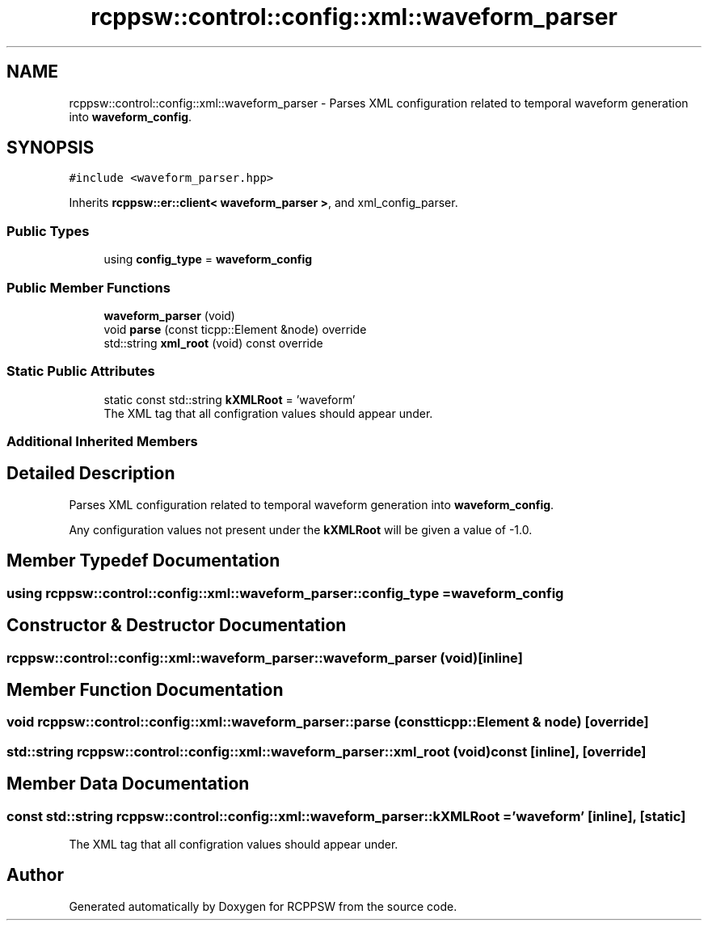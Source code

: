.TH "rcppsw::control::config::xml::waveform_parser" 3 "Sat Feb 5 2022" "RCPPSW" \" -*- nroff -*-
.ad l
.nh
.SH NAME
rcppsw::control::config::xml::waveform_parser \- Parses XML configuration related to temporal waveform generation into \fBwaveform_config\fP\&.  

.SH SYNOPSIS
.br
.PP
.PP
\fC#include <waveform_parser\&.hpp>\fP
.PP
Inherits \fBrcppsw::er::client< waveform_parser >\fP, and xml_config_parser\&.
.SS "Public Types"

.in +1c
.ti -1c
.RI "using \fBconfig_type\fP = \fBwaveform_config\fP"
.br
.in -1c
.SS "Public Member Functions"

.in +1c
.ti -1c
.RI "\fBwaveform_parser\fP (void)"
.br
.ti -1c
.RI "void \fBparse\fP (const ticpp::Element &node) override"
.br
.ti -1c
.RI "std::string \fBxml_root\fP (void) const override"
.br
.in -1c
.SS "Static Public Attributes"

.in +1c
.ti -1c
.RI "static const std::string \fBkXMLRoot\fP = 'waveform'"
.br
.RI "The XML tag that all configration values should appear under\&. "
.in -1c
.SS "Additional Inherited Members"
.SH "Detailed Description"
.PP 
Parses XML configuration related to temporal waveform generation into \fBwaveform_config\fP\&. 

Any configuration values not present under the \fBkXMLRoot\fP will be given a value of -1\&.0\&. 
.SH "Member Typedef Documentation"
.PP 
.SS "using \fBrcppsw::control::config::xml::waveform_parser::config_type\fP =  \fBwaveform_config\fP"

.SH "Constructor & Destructor Documentation"
.PP 
.SS "rcppsw::control::config::xml::waveform_parser::waveform_parser (void)\fC [inline]\fP"

.SH "Member Function Documentation"
.PP 
.SS "void rcppsw::control::config::xml::waveform_parser::parse (const ticpp::Element & node)\fC [override]\fP"

.SS "std::string rcppsw::control::config::xml::waveform_parser::xml_root (void) const\fC [inline]\fP, \fC [override]\fP"

.SH "Member Data Documentation"
.PP 
.SS "const std::string rcppsw::control::config::xml::waveform_parser::kXMLRoot = 'waveform'\fC [inline]\fP, \fC [static]\fP"

.PP
The XML tag that all configration values should appear under\&. 

.SH "Author"
.PP 
Generated automatically by Doxygen for RCPPSW from the source code\&.
